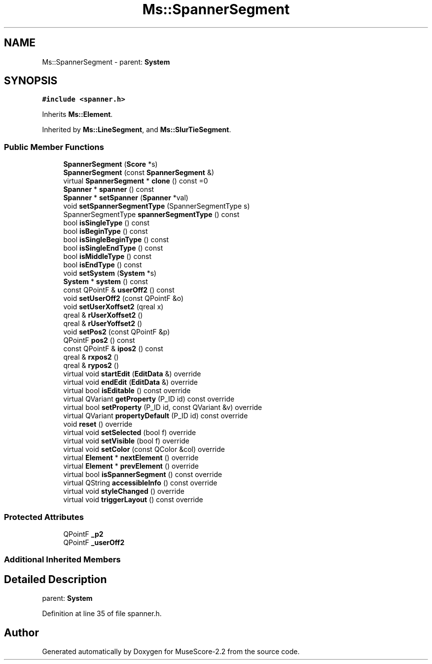 .TH "Ms::SpannerSegment" 3 "Mon Jun 5 2017" "MuseScore-2.2" \" -*- nroff -*-
.ad l
.nh
.SH NAME
Ms::SpannerSegment \- parent: \fBSystem\fP  

.SH SYNOPSIS
.br
.PP
.PP
\fC#include <spanner\&.h>\fP
.PP
Inherits \fBMs::Element\fP\&.
.PP
Inherited by \fBMs::LineSegment\fP, and \fBMs::SlurTieSegment\fP\&.
.SS "Public Member Functions"

.in +1c
.ti -1c
.RI "\fBSpannerSegment\fP (\fBScore\fP *s)"
.br
.ti -1c
.RI "\fBSpannerSegment\fP (const \fBSpannerSegment\fP &)"
.br
.ti -1c
.RI "virtual \fBSpannerSegment\fP * \fBclone\fP () const =0"
.br
.ti -1c
.RI "\fBSpanner\fP * \fBspanner\fP () const"
.br
.ti -1c
.RI "\fBSpanner\fP * \fBsetSpanner\fP (\fBSpanner\fP *val)"
.br
.ti -1c
.RI "void \fBsetSpannerSegmentType\fP (SpannerSegmentType s)"
.br
.ti -1c
.RI "SpannerSegmentType \fBspannerSegmentType\fP () const"
.br
.ti -1c
.RI "bool \fBisSingleType\fP () const"
.br
.ti -1c
.RI "bool \fBisBeginType\fP () const"
.br
.ti -1c
.RI "bool \fBisSingleBeginType\fP () const"
.br
.ti -1c
.RI "bool \fBisSingleEndType\fP () const"
.br
.ti -1c
.RI "bool \fBisMiddleType\fP () const"
.br
.ti -1c
.RI "bool \fBisEndType\fP () const"
.br
.ti -1c
.RI "void \fBsetSystem\fP (\fBSystem\fP *s)"
.br
.ti -1c
.RI "\fBSystem\fP * \fBsystem\fP () const"
.br
.ti -1c
.RI "const QPointF & \fBuserOff2\fP () const"
.br
.ti -1c
.RI "void \fBsetUserOff2\fP (const QPointF &o)"
.br
.ti -1c
.RI "void \fBsetUserXoffset2\fP (qreal x)"
.br
.ti -1c
.RI "qreal & \fBrUserXoffset2\fP ()"
.br
.ti -1c
.RI "qreal & \fBrUserYoffset2\fP ()"
.br
.ti -1c
.RI "void \fBsetPos2\fP (const QPointF &p)"
.br
.ti -1c
.RI "QPointF \fBpos2\fP () const"
.br
.ti -1c
.RI "const QPointF & \fBipos2\fP () const"
.br
.ti -1c
.RI "qreal & \fBrxpos2\fP ()"
.br
.ti -1c
.RI "qreal & \fBrypos2\fP ()"
.br
.ti -1c
.RI "virtual void \fBstartEdit\fP (\fBEditData\fP &) override"
.br
.ti -1c
.RI "virtual void \fBendEdit\fP (\fBEditData\fP &) override"
.br
.ti -1c
.RI "virtual bool \fBisEditable\fP () const override"
.br
.ti -1c
.RI "virtual QVariant \fBgetProperty\fP (P_ID id) const override"
.br
.ti -1c
.RI "virtual bool \fBsetProperty\fP (P_ID id, const QVariant &v) override"
.br
.ti -1c
.RI "virtual QVariant \fBpropertyDefault\fP (P_ID id) const override"
.br
.ti -1c
.RI "void \fBreset\fP () override"
.br
.ti -1c
.RI "virtual void \fBsetSelected\fP (bool f) override"
.br
.ti -1c
.RI "virtual void \fBsetVisible\fP (bool f) override"
.br
.ti -1c
.RI "virtual void \fBsetColor\fP (const QColor &col) override"
.br
.ti -1c
.RI "virtual \fBElement\fP * \fBnextElement\fP () override"
.br
.ti -1c
.RI "virtual \fBElement\fP * \fBprevElement\fP () override"
.br
.ti -1c
.RI "virtual bool \fBisSpannerSegment\fP () const override"
.br
.ti -1c
.RI "virtual QString \fBaccessibleInfo\fP () const override"
.br
.ti -1c
.RI "virtual void \fBstyleChanged\fP () override"
.br
.ti -1c
.RI "virtual void \fBtriggerLayout\fP () const override"
.br
.in -1c
.SS "Protected Attributes"

.in +1c
.ti -1c
.RI "QPointF \fB_p2\fP"
.br
.ti -1c
.RI "QPointF \fB_userOff2\fP"
.br
.in -1c
.SS "Additional Inherited Members"
.SH "Detailed Description"
.PP 
parent: \fBSystem\fP 
.PP
Definition at line 35 of file spanner\&.h\&.

.SH "Author"
.PP 
Generated automatically by Doxygen for MuseScore-2\&.2 from the source code\&.
